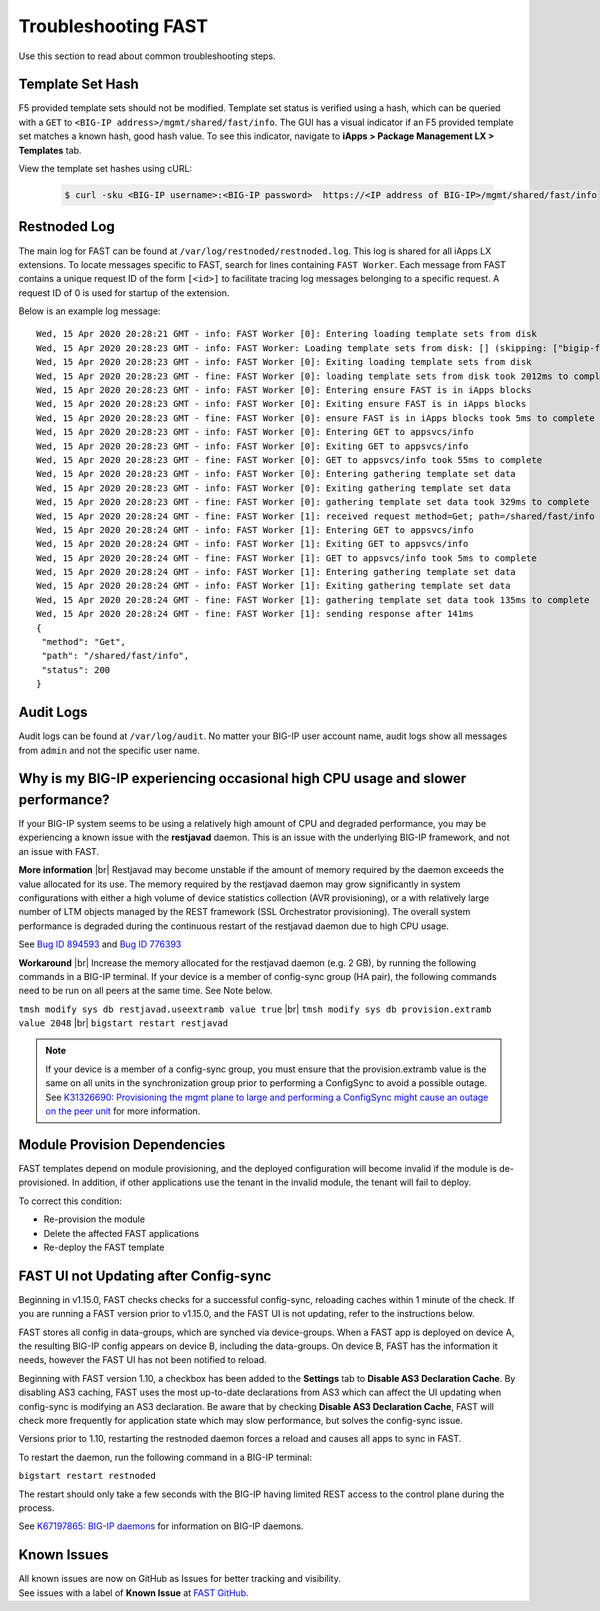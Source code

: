 .. _troubleshooting:

Troubleshooting FAST
====================

Use this section to read about common troubleshooting steps.

Template Set Hash
-----------------

F5 provided template sets should not be modified.
Template set status is verified using a hash, which can be queried with a ``GET`` to ``<BIG-IP address>/mgmt/shared/fast/info``.
The GUI has a visual indicator if an F5 provided template set matches a known hash, good hash value.
To see this indicator, navigate to **iApps > Package Management LX > Templates** tab.

View the template set hashes using cURL:

 .. code-block:: shell

  $ curl -sku <BIG-IP username>:<BIG-IP password>  https://<IP address of BIG-IP>/mgmt/shared/fast/info

Restnoded Log
-------------

The main log for FAST can be found at ``/var/log/restnoded/restnoded.log``.
This log is shared for all iApps LX extensions.
To locate messages specific to FAST, search for lines containing ``FAST Worker``.
Each message from FAST contains a unique request ID of the form ``[<id>]`` to facilitate tracing log messages belonging to a specific request.
A request ID of 0 is used for startup of the extension.

Below is an example log message::

  Wed, 15 Apr 2020 20:28:21 GMT - info: FAST Worker [0]: Entering loading template sets from disk
  Wed, 15 Apr 2020 20:28:23 GMT - info: FAST Worker: Loading template sets from disk: [] (skipping: ["bigip-fast-templates","examples"])
  Wed, 15 Apr 2020 20:28:23 GMT - info: FAST Worker [0]: Exiting loading template sets from disk
  Wed, 15 Apr 2020 20:28:23 GMT - fine: FAST Worker [0]: loading template sets from disk took 2012ms to complete
  Wed, 15 Apr 2020 20:28:23 GMT - info: FAST Worker [0]: Entering ensure FAST is in iApps blocks
  Wed, 15 Apr 2020 20:28:23 GMT - info: FAST Worker [0]: Exiting ensure FAST is in iApps blocks
  Wed, 15 Apr 2020 20:28:23 GMT - fine: FAST Worker [0]: ensure FAST is in iApps blocks took 5ms to complete
  Wed, 15 Apr 2020 20:28:23 GMT - info: FAST Worker [0]: Entering GET to appsvcs/info
  Wed, 15 Apr 2020 20:28:23 GMT - info: FAST Worker [0]: Exiting GET to appsvcs/info
  Wed, 15 Apr 2020 20:28:23 GMT - fine: FAST Worker [0]: GET to appsvcs/info took 55ms to complete
  Wed, 15 Apr 2020 20:28:23 GMT - info: FAST Worker [0]: Entering gathering template set data
  Wed, 15 Apr 2020 20:28:23 GMT - info: FAST Worker [0]: Exiting gathering template set data
  Wed, 15 Apr 2020 20:28:23 GMT - fine: FAST Worker [0]: gathering template set data took 329ms to complete
  Wed, 15 Apr 2020 20:28:24 GMT - fine: FAST Worker [1]: received request method=Get; path=/shared/fast/info
  Wed, 15 Apr 2020 20:28:24 GMT - info: FAST Worker [1]: Entering GET to appsvcs/info
  Wed, 15 Apr 2020 20:28:24 GMT - info: FAST Worker [1]: Exiting GET to appsvcs/info
  Wed, 15 Apr 2020 20:28:24 GMT - fine: FAST Worker [1]: GET to appsvcs/info took 5ms to complete
  Wed, 15 Apr 2020 20:28:24 GMT - info: FAST Worker [1]: Entering gathering template set data
  Wed, 15 Apr 2020 20:28:24 GMT - info: FAST Worker [1]: Exiting gathering template set data
  Wed, 15 Apr 2020 20:28:24 GMT - fine: FAST Worker [1]: gathering template set data took 135ms to complete
  Wed, 15 Apr 2020 20:28:24 GMT - fine: FAST Worker [1]: sending response after 141ms
  {
   "method": "Get",
   "path": "/shared/fast/info",
   "status": 200
  }

Audit Logs
----------

Audit logs can be found at ``/var/log/audit``.
No matter your BIG-IP user account name, audit logs show all messages from ``admin`` and not the specific user name.

Why is my BIG-IP experiencing occasional high CPU usage and slower performance?
-------------------------------------------------------------------------------
If your BIG-IP system seems to be using a relatively high amount of CPU and degraded performance, you may be experiencing a known issue with the **restjavad** daemon. 
This is an issue with the underlying BIG-IP framework, and not an issue with FAST.

**More information** |br|
Restjavad may become unstable if the amount of memory required by the daemon exceeds the value allocated for its use. The memory required by the restjavad daemon may grow significantly in system configurations with either a high volume of device statistics collection (AVR provisioning), or a with relatively large number of LTM objects managed by the REST framework (SSL Orchestrator provisioning). The overall system performance is degraded during the continuous restart of the restjavad daemon due to high CPU usage. 

See `Bug ID 894593 <https://cdn.f5.com/product/bugtracker/ID894593.html>`_ and `Bug ID 776393 <https://cdn.f5.com/product/bugtracker/ID776393.html>`_

**Workaround** |br|
Increase the memory allocated for the restjavad daemon (e.g. 2 GB), by running the following commands in a BIG-IP terminal.
If your device is a member of config-sync group (HA pair), the following commands need to be run on all peers at the same time. 
See Note below.
 
``tmsh modify sys db restjavad.useextramb value true`` |br|
``tmsh modify sys db provision.extramb value 2048`` |br|
``bigstart restart restjavad``

.. NOTE:: If your device is a member of a config-sync group, you must ensure that the provision.extramb value is the same on all units in the synchronization group prior to performing a ConfigSync to avoid a possible outage. See `K31326690: Provisioning the mgmt plane to large and performing a ConfigSync might cause an outage on the peer unit <https://support.f5.com/csp/article/K31326690>`_ for more information.

Module Provision Dependencies
-----------------------------

FAST templates depend on module provisioning, and the deployed configuration will become invalid if the module is de-provisioned.  
In addition, if other applications use the tenant in the invalid module, the tenant will fail to deploy.

To correct this condition:

* Re-provision the module
* Delete the affected FAST applications 
* Re-deploy the FAST template

FAST UI not Updating after Config-sync
----------------------------------------

Beginning in v1.15.0, FAST checks checks for a successful config-sync, reloading caches within 1 minute of the check. 
If you are running a FAST version prior to v1.15.0, and the FAST UI is not updating, refer to the instructions below.

FAST stores all config in data-groups, which are synched via device-groups. 
When a FAST app is deployed on device A, the resulting BIG-IP config appears on device B, including the data-groups. 
On device B, FAST has the information it needs, however the FAST UI has not been notified to reload. 

Beginning with FAST version 1.10, a checkbox has been added to the **Settings** tab to **Disable AS3 Declaration Cache**. 
By disabling AS3 caching, FAST uses the most up-to-date declarations from AS3 which can affect the UI updating when config-sync is modifying an AS3 declaration.
Be aware that by checking **Disable AS3 Declaration Cache**, FAST will check more frequently for application state which may slow performance, but solves the config-sync issue. 

Versions prior to 1.10, restarting the restnoded daemon forces a reload and causes all apps to sync in FAST.

To restart the daemon, run the following command in a BIG-IP terminal:

``bigstart restart restnoded``

The restart should only take a few seconds with the BIG-IP having limited REST access to the control plane during the process.

See `K67197865: BIG-IP daemons <https://support.f5.com/csp/article/K67197865>`_ for information on BIG-IP daemons.

Known Issues
------------

| All known issues are now on GitHub as Issues for better tracking and visibility.
| See issues with a label of **Known Issue** at `FAST GitHub <https://github.com/F5Networks/f5-appsvcs-templates/issues>`_.


.. |br| raw:: html

   <br />
